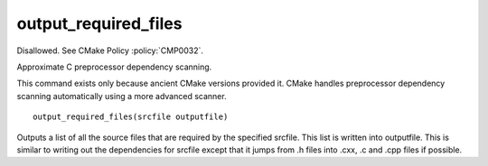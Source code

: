 output_required_files
---------------------

Disallowed.  See CMake Policy :policy:`CMP0032`.

Approximate C preprocessor dependency scanning.

This command exists only because ancient CMake versions provided it.
CMake handles preprocessor dependency scanning automatically using a
more advanced scanner.

::

  output_required_files(srcfile outputfile)

Outputs a list of all the source files that are required by the
specified srcfile.  This list is written into outputfile.  This is
similar to writing out the dependencies for srcfile except that it
jumps from .h files into .cxx, .c and .cpp files if possible.
